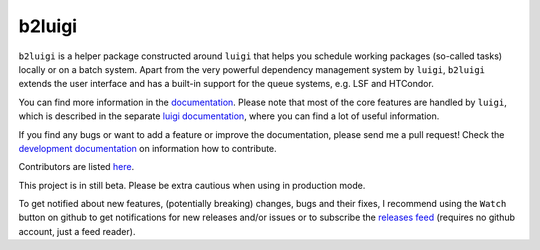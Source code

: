 b2luigi
=======

.. image:: https://img.shields.io/readthedocs/b2luigi
           :target: https://b2luigi.readthedocs.io/en/stable/
.. image:: https://img.shields.io/github/license/nils-braun/b2luigi
           :target: https://github.com/nils-braun/b2luigi/blob/main/LICENSE
.. image:: https://img.shields.io/codecov/c/github/nils-braun/b2luigi?logo=codecov
           :target: https://codecov.io/gh/nils-braun/b2luigi
.. image:: https://img.shields.io/github/workflow/status/nils-braun/b2luigi/Test%20Default%20Branch?logo=github
           :target: https://github.com/nils-braun/b2luigi/actions
.. image:: https://img.shields.io/pypi/v/b2luigi?logo=pypi
           :target: https://pypi.python.org/pypi/b2luigi/


``b2luigi`` is a helper package constructed around ``luigi`` that helps you schedule working packages (so-called tasks)
locally or on a batch system.
Apart from the very powerful dependency management system by ``luigi``, ``b2luigi`` extends the user interface
and has a built-in support for the queue systems, e.g. LSF and HTCondor.

You can find more information in the `documentation <https://b2luigi.readthedocs.io/en/latest/>`_.
Please note that most of the core features are handled by ``luigi``, which is described in the
separate `luigi documentation <https://luigi.readthedocs.io/en/latest/>`_,
where you can find a lot of useful information.

If you find any bugs or want to add a feature or improve the documentation, please send me a pull request!
Check the `development documentation <https://b2luigi.readthedocs.io/en/latest/advanced/development.html>`_
on information how to contribute.

Contributors are listed `here <https://b2luigi.readthedocs.io/en/latest/index.html#the-team>`_.

This project is in still beta. Please be extra cautious when using in production mode.

To get notified about new features, (potentially breaking) changes, bugs and
their fixes, I recommend using the ``Watch`` button on github to get
notifications for new releases and/or issues or to subscribe the `releases feed
<https://github.com/nils-braun/b2luigi/releases.atom>`_ (requires no github
account, just a feed reader).
